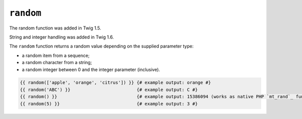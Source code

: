 ``random``
==========

.. versionadded:: 1.5
The random function was added in Twig 1.5.

.. versionadded:: 1.6
String and integer handling was added in Twig 1.6.

The ``random`` function returns a random value depending on the supplied
parameter type:

* a random item from a sequence;
* a random character from a string;
* a random integer between 0 and the integer parameter (inclusive).

.. code-block:: jinja

    {{ random(['apple', 'orange', 'citrus']) }} {# example output: orange #}
    {{ random('ABC') }}                         {# example output: C #}
    {{ random() }}                              {# example output: 15386094 (works as native PHP `mt_rand`_ function) #}
    {{ random(5) }}                             {# example output: 3 #}

.. _`mt_rand`: http://php.net/mt_rand

